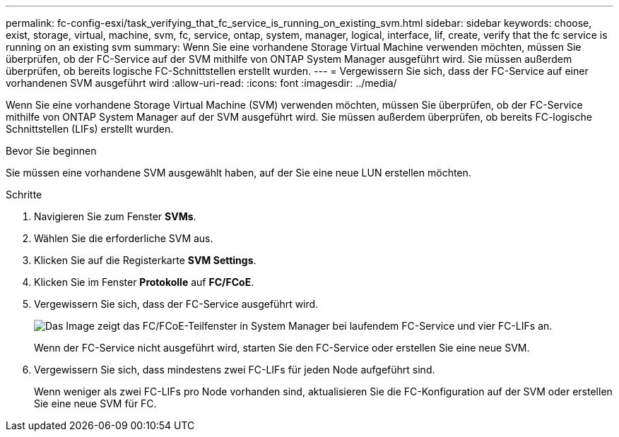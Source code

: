 ---
permalink: fc-config-esxi/task_verifying_that_fc_service_is_running_on_existing_svm.html 
sidebar: sidebar 
keywords: choose, exist, storage, virtual, machine, svm, fc, service, ontap, system, manager, logical, interface, lif, create, verify that the fc service is running on an existing svm 
summary: Wenn Sie eine vorhandene Storage Virtual Machine verwenden möchten, müssen Sie überprüfen, ob der FC-Service auf der SVM mithilfe von ONTAP System Manager ausgeführt wird. Sie müssen außerdem überprüfen, ob bereits logische FC-Schnittstellen erstellt wurden. 
---
= Vergewissern Sie sich, dass der FC-Service auf einer vorhandenen SVM ausgeführt wird
:allow-uri-read: 
:icons: font
:imagesdir: ../media/


[role="lead"]
Wenn Sie eine vorhandene Storage Virtual Machine (SVM) verwenden möchten, müssen Sie überprüfen, ob der FC-Service mithilfe von ONTAP System Manager auf der SVM ausgeführt wird. Sie müssen außerdem überprüfen, ob bereits FC-logische Schnittstellen (LIFs) erstellt wurden.

.Bevor Sie beginnen
Sie müssen eine vorhandene SVM ausgewählt haben, auf der Sie eine neue LUN erstellen möchten.

.Schritte
. Navigieren Sie zum Fenster *SVMs*.
. Wählen Sie die erforderliche SVM aus.
. Klicken Sie auf die Registerkarte *SVM Settings*.
. Klicken Sie im Fenster *Protokolle* auf *FC/FCoE*.
. Vergewissern Sie sich, dass der FC-Service ausgeführt wird.
+
image::../media/vserver_service_fc_fcoe_running_fc_esxi.gif[Das Image zeigt das FC/FCoE-Teilfenster in System Manager bei laufendem FC-Service und vier FC-LIFs an.]

+
Wenn der FC-Service nicht ausgeführt wird, starten Sie den FC-Service oder erstellen Sie eine neue SVM.

. Vergewissern Sie sich, dass mindestens zwei FC-LIFs für jeden Node aufgeführt sind.
+
Wenn weniger als zwei FC-LIFs pro Node vorhanden sind, aktualisieren Sie die FC-Konfiguration auf der SVM oder erstellen Sie eine neue SVM für FC.


